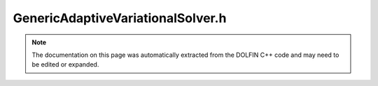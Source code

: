 
.. Documentation for the header file dolfin/adaptivity/GenericAdaptiveVariationalSolver.h

.. _programmers_reference_cpp_adaptivity_genericadaptivevariationalsolver:

GenericAdaptiveVariationalSolver.h
==================================

.. note::
    
    The documentation on this page was automatically extracted from the
    DOLFIN C++ code and may need to be edited or expanded.
    

.. cpp:class:: GenericAdaptiveVariationalSolver

    *Parent class(es)*
    
        * :cpp:class:`Variable`
        
    An abstract class for goal-oriented adaptive solution of
    variational problems.
    


    .. cpp:function:: void solve(const double tol)
    
        Solve such that the functional error is less than the given
        tolerance. Note that each call to solve is based on the
        leaf-node of the variational problem
        
        *Arguments*
            tol  (double)
                The error tolerance


    .. cpp:function:: std::shared_ptr<const Function> solve_primal() = 0
    
        Solve the primal problem. Must be overloaded in subclass.
        
        *Returns*
            :cpp:class:`Function`
                The solution to the primal problem


    .. cpp:function:: std::vector<std::shared_ptr<const DirichletBC> > extract_bcs() const = 0
    
        Extract the boundary conditions for the primal problem. Must
        be overloaded in subclass.
        
        *Returns*
            std::vector<:cpp:class:`DirichletBC`>
                The primal boundary conditions


    .. cpp:function:: double evaluate_goal(Form& M, std::shared_ptr<const Function> u) const = 0
    
        Evaluate the goal functional. Must be overloaded in subclass.
        
        *Arguments*
           M (:cpp:class:`Form`)
               The functional to be evaluated
           u (:cpp:class:`Function`)
               The function of which to evaluate the functional
        
        *Returns*
            double
                The value of M evaluated at u


    .. cpp:function:: void adapt_problem(std::shared_ptr<const Mesh> mesh) = 0
    
        Adapt the problem to other mesh. Must be overloaded in subclass.
        
        *Arguments*
           mesh (:cpp:class:`Mesh`)
               The other mesh


    .. cpp:function:: std::vector<std::shared_ptr<Parameters> > adaptive_data() const
    
        Return stored adaptive data
        
        *Returns*
           std::vector<:cpp:class:`Parameters`>
               The data stored in the adaptive loop


    .. cpp:function:: static Parameters default_parameters()
    
        Default parameter values:
        
            "max_iterations"     (int)
            "max_dimension"      (int)
            "plot_mesh"          (bool)
            "save_data"          (bool)
            "data_label"         (std::string)
            "reference"          (double)
            "marking_strategy"   (std::string)
            "marking_fraction"   (double)


    .. cpp:function:: void summary()
    
        Present summary of all adaptive data and parameters


    .. cpp:function:: std::size_t num_dofs_primal() = 0
    
        Return the number of degrees of freedom for primal problem
        
        *Returns*
            _std::size_t_
                The number of degrees of freedom


